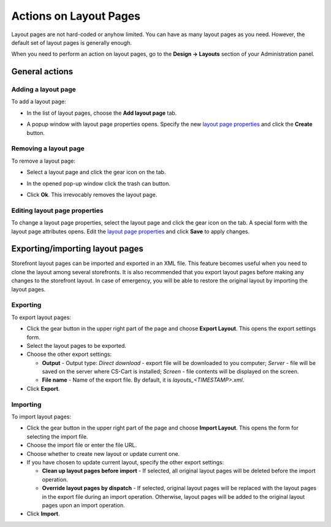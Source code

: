 ***********************
Actions on Layout Pages
***********************

Layout pages are not hard-coded or anyhow limited. You can have as many layout pages as you need. However, the default set of layout pages is generally enough.

When you need to perform an action on layout pages, go to the **Design → Layouts** section of your Administration panel.

General actions
***************

Adding a layout page
--------------------

To add a layout page:

*	In the list of layout pages, choose the **Add layout page** tab.

.. image:: img/layout_page_01.png
    :align: center
    :alt: Add layout page

*	A popup window with layout page properties opens. Specify the new `layout page properties <http://docs.cs-cart.com/4.3.x/user_guide/look_and_feel/layouts/layout_pages/layout_page_attributes.html>`_ and click the **Create** button.

Removing a layout page
----------------------

To remove a layout page:

*	Select a layout page and click the gear icon on the tab.

.. image:: img/layout_page_02.png
    :align: center
    :alt: Edit layout page

*	In the opened pop-up window click the trash can button.

.. image:: img/layout_page_03.png
    :align: center
    :alt: Remove layout page

*	Click **Ok**. This irrevocably removes the layout page.

Editing layout page properties
------------------------------

To change a layout page properties, select the layout page and click the gear icon on the tab. A special form with the layout page attributes opens. Edit the `layout page properties <http://docs.cs-cart.com/4.3.x/user_guide/look_and_feel/layouts/layout_pages/layout_page_attributes.html>`_ and click **Save** to apply changes.

Exporting/importing layout pages
********************************

Storefront layout pages can be imported and exported in an XML file. This feature becomes useful when you need to clone the layout among several storefronts. It is also recommended that you export layout pages before making any changes to the storefront layout. In case of emergency, you will be able to restore the original layout by importing the layout pages.

Exporting 
---------

To export layout pages:

*	Click the gear button in the upper right part of the page and choose **Export Layout**. This opens the export settings form.
*	Select the layout pages to be exported.
*	Choose the other export settings:

	*	**Output** - Output type: *Direct download* - export file will be downloaded to you computer; *Server* - file will be saved on the server where CS-Cart is installed; *Screen* - file contents will be displayed on the screen.
	*	**File name** - Name of the export file. By default, it is *layouts_<TIMESTAMP>.xml*.

*	Click **Export**.

Importing
---------

To import layout pages:

*	Click the gear button in the upper right part of the page and choose **Import Layout**. This opens the form for selecting the import file.
*	Choose the import file or enter the file URL.
*	Choose whether to create new layout or update current one.
*	If you have chosen to update current layout, specify the other export settings:

	*	**Clean up layout pages before import** - If selected, all original layout pages will be deleted before the import operation.
	*	**Override layout pages by dispatch** -  If selected, original layout pages will be replaced with the layout pages in the export file during an import operation. Otherwise, layout pages will be added to the original layout pages upon an import operation.

*	Click **Import**.
